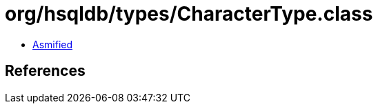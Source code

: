 = org/hsqldb/types/CharacterType.class

 - link:CharacterType-asmified.java[Asmified]

== References

